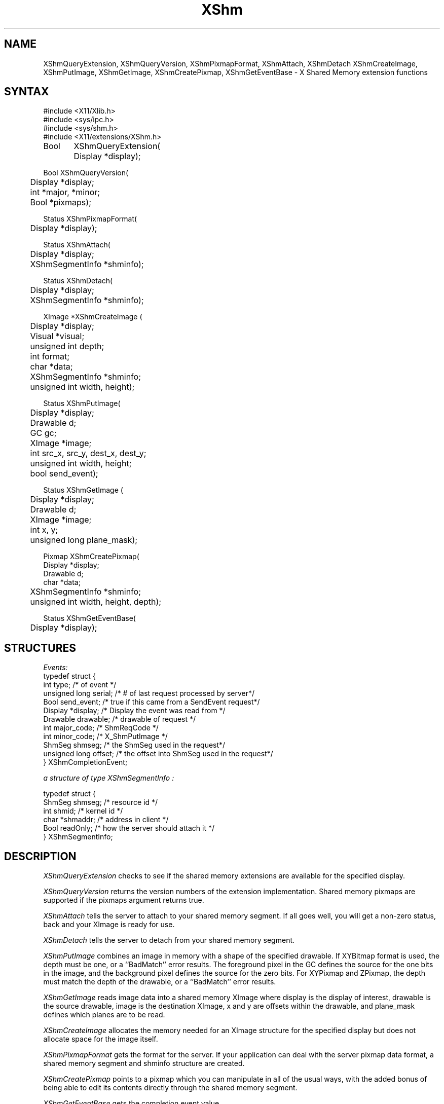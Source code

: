 .\" Copyright (c) 1991  X Consortium
.\" 
.\" Permission is hereby granted, free of charge, to any person obtaining a
.\" copy of this software and associated documentation files (the "Software"), 
.\" to deal in the Software without restriction, including without limitation 
.\" the rights to use, copy, modify, merge, publish, distribute, sublicense, 
.\" and/or sell copies of the Software, and to permit persons to whom the 
.\" Software furnished to do so, subject to the following conditions:
.\" 
.\" The above copyright notice and this permission notice shall be included in
.\" all copies or substantial portions of the Software.
.\" 
.\" THE SOFTWARE IS PROVIDED "AS IS", WITHOUT WARRANTY OF ANY KIND, EXPRESS OR
.\" IMPLIED, INCLUDING BUT NOT LIMITED TO THE WARRANTIES OF MERCHANTABILITY,
.\" FITNESS FOR A PARTICULAR PURPOSE AND NONINFRINGEMENT.  IN NO EVENT SHALL 
.\" THE X CONSORTIUM BE LIABLE FOR ANY CLAIM, DAMAGES OR OTHER LIABILITY, 
.\" WHETHER IN AN ACTION OF CONTRACT, TORT OR OTHERWISE, ARISING FROM, OUT OF 
.\" OR IN CONNECTION WITH THE SOFTWARE OR THE USE OR OTHER DEALINGS IN THE 
.\" SOFTWARE.
.\" 
.\" Except as contained in this notice, the name of the X Consortium shall not 
.\" be used in advertising or otherwise to promote the sale, use or other 
.\" dealing in this Software without prior written authorization from the 
.\" X Consortium.
.\"
.\" Copyright 2006 Sun Microsystems, Inc.  All Rights Reserved
.\"
.\" Permission is hereby granted, free of charge, to any person obtaining a
.\" copy of this software and associated documentation files (the "Software"),
.\" to deal in the Software without restriction, including without limitation
.\" the rights to use, copy, modify, merge, publish, distribute,
.\" sublicense, and/or sell copies of the Software, and to permit persons
.\" to whom the Software is furnished to do so, subject to the following
.\" conditions:
.\"
.\" The above copyright notice and this permission notice shall be
.\" included in all copies or substantial portions of the Software.
.\"
.\" THE SOFTWARE IS PROVIDED "AS IS", WITHOUT WARRANTY OF ANY KIND,
.\" EXPRESS OR IMPLIED, INCLUDING BUT NOT LIMITED TO THE WARRANTIES OF
.\" MERCHANTABILITY, FITNESS FOR A PARTICULAR PURPOSE AND NONINFRINGEMENT.
.\" IN NO EVENT SHALL THE COPYRIGHT HOLDERS BE LIABLE FOR ANY CLAIM,
.\" DAMAGES OR OTHER LIABILITY, WHETHER IN AN ACTION OF CONTRACT, TORT OR
.\" OTHERWISE, ARISING FROM, OUT OF OR IN CONNECTION WITH THE SOFTWARE OR
.\" THE USE OR OTHER DEALINGS IN THE SOFTWARE.
.\"
.\" Except as contained in this notice, the names of the copyright holders
.\" shall not be used in advertising or otherwise to promote the sale, use
.\" or other dealings in this Software without prior written authorization
.\" from said copyright holders.
.\"
.\" X Window System is a trademark of The Open Group.
.\"
.de ZN
.ie t \fB\^\\$1\^\fR\\$2
.el \fI\^\\$1\^\fP\\$2
..
.TH XShm __libmansuffix__ __xorgversion__ "X FUNCTIONS"
.SH NAME
XShmQueryExtension, XShmQueryVersion, XShmPixmapFormat, XShmAttach, XShmDetach
XShmCreateImage, XShmPutImage, XShmGetImage, XShmCreatePixmap, XShmGetEventBase - X Shared Memory extension functions
.SH SYNTAX
.nf
.LP
\&#include <X11/Xlib.h>
\&#include <sys/ipc.h>
\&#include <sys/shm.h>
\&#include <X11/extensions/XShm.h>
.LP
Bool	XShmQueryExtension(
	Display *display);
.LP
Bool XShmQueryVersion(
	Display *display;
	int *major, *minor;
	Bool *pixmaps);
.LP
Status XShmPixmapFormat(
	Display *display);
.LP
Status XShmAttach(
	Display *display;
	XShmSegmentInfo *shminfo);
.LP
Status XShmDetach(
	Display *display;
	XShmSegmentInfo *shminfo);

.LP
XImage *XShmCreateImage (
	Display *display;
	Visual *visual;
	unsigned int depth;
	int format;
	char *data;
	XShmSegmentInfo *shminfo;
	unsigned int width, height);
.LP
Status XShmPutImage(
	Display *display;
	Drawable d;
	GC gc;
	XImage *image;
	int src_x, src_y, dest_x, dest_y;
	unsigned int width, height;
	bool send_event);
.LP
Status XShmGetImage (
	Display *display;
	Drawable d;
	XImage *image;
	int x, y;
	unsigned long plane_mask);
.LP
Pixmap XShmCreatePixmap(
        Display *display;
        Drawable d;
        char *data;
	XShmSegmentInfo *shminfo;
	unsigned int width, height, depth);
.LP
Status XShmGetEventBase(
	Display *display);
.LP

.fi
.SH STRUCTURES
.nf
.ta 3i
\fIEvents:\fP
typedef struct {
    int type;               /\&* of event */
    unsigned long serial;   /\&* # of last request processed by server*/
    Bool send_event;        /\&* true if this came from a SendEvent request*/
    Display *display;       /\&* Display the event was read from */
    Drawable drawable;      /\&* drawable of request */
    int major_code;         /\&* ShmReqCode */
    int minor_code;         /\&* X_ShmPutImage */
    ShmSeg shmseg;          /\&* the ShmSeg used in the request*/
    unsigned long offset;   /\&* the offset into ShmSeg used in the request*/
} XShmCompletionEvent;
.LP
\fIa structure of type XShmSegmentInfo :\fP

typedef struct {
    ShmSeg shmseg;      /\&* resource id */
    int shmid;          /\&* kernel id */
    char *shmaddr;      /\&* address in client */
    Bool readOnly;      /\&* how the server should attach it */
} XShmSegmentInfo;

.SH DESCRIPTION
.PP
.PP
.ZN XShmQueryExtension
checks to see if the shared memory extensions are available for the
specified display.
.PP
.ZN XShmQueryVersion
returns the version numbers of the extension implementation. Shared
memory pixmaps are supported if the pixmaps argument returns true.
.PP
.ZN XShmAttach
tells the server to attach to your shared memory segment. If all goes
well, you will get a non-zero status, back and your XImage is ready
for use.
.PP
.ZN XShmDetach
tells the server to detach from your shared memory segment.
.PP
.ZN XShmPutImage
combines an image in memory with a shape of the specified drawable. If
XYBitmap format is used, the depth must be one, or a ``BadMatch''
error results. The foreground pixel in the GC defines the source for
the one bits in the image, and the background pixel defines the source
for the zero bits. For XYPixmap and ZPixmap, the depth must match the
depth of the drawable, or a ``BadMatch'' error results.
.PP
.ZN XShmGetImage
reads image data into a shared memory XImage where display is the
display of interest, drawable is the source drawable, image is the
destination XImage, x and y are offsets within the drawable, and
plane_mask defines which planes are to be read.
.PP
.ZN XShmCreateImage
allocates the memory needed for an XImage structure for the specified
display but does not allocate space for the image itself.
.PP
.ZN XShmPixmapFormat
gets the format for the server. If your application can deal with the
server pixmap data format, a shared memory segment and shminfo
structure are created.
.PP
.ZN XShmCreatePixmap
points to a pixmap which you can manipulate in all of the usual ways,
with the added bonus of being able to edit its contents directly
through the shared memory segment.
.PP
.ZN XShmGetEventBase
gets the completion event value.
.PP
.SH SEE ALSO
\fIMIT-SHM - The MIT Shared Memory Extension \fP
